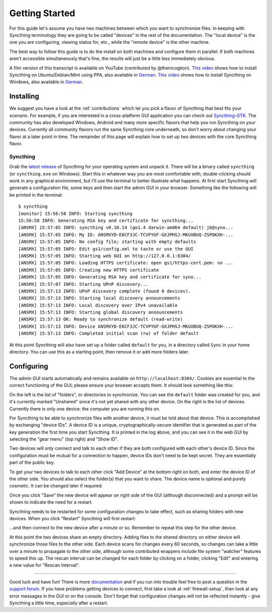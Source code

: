 .. _getting-started:

Getting Started
===============

For this guide let's assume you have two machines between which you want
to synchronise files. In keeping with Syncthing terminology they are
going to be called "devices" in the rest of the documentation. The
"local device" is the one you are configuring, viewing status for, etc.,
while the "remote device" is the other machine.

The best way to follow this guide is to do the install on both machines
and configure them in parallel. If both machines aren't accessible
simultaneously that's fine, the results will just be a little less
immediately obvious.

A film version of this transcript is available on YouTube (contributed by
@theincogtion). `This video <https://www.youtube.com/watch?v=foTxCfhxVLE>`__
shows how to install Syncthing on Ubuntu/Debian/Mint using PPA, also available
in `German <https://www.youtube.com/watch?v=Gh5nUlDzqJc>`__. `This video
<https://www.youtube.com/watch?v=2QcO8ikxzxA>`__ shows how to install Syncthing
on Windows, also available in `German
<https://www.youtube.com/watch?v=7LziT3KDiMU>`__.

Installing
----------

We suggest you have a look at the :ref:`contributions` which let
you pick a flavor of Syncthing that best fits your scenario. For example, if you
are interested in a cross-platform GUI application you can check out
`Syncthing-GTK`_. The community has also developed Windows, Android and many
more specific flavors that help you run Syncthing on your devices. Currently
all community flavors run the same Syncthing core underneath, so don't worry
about changing your flavor at a later point in time. The remainder of this page
will explain how to set up two devices with the core Syncthing flavor.

.. _`Syncthing-GTK`: https://github.com/syncthing/syncthing-gtk

Syncthing
~~~~~~~~~

Grab the `latest release`_ of Syncthing for your operating system and unpack
it. There will be a binary called ``syncthing`` (or ``syncthing.exe`` on
Windows). Start this in whatever way you are most comfortable with;
double-clicking should work in any graphical environment, but I'll use the
terminal to better illustrate what happens. At first start Syncthing will
generate a configuration file, some keys and then start the admin GUI in your
browser. Something like the following will be printed in the terminal::

    $ syncthing
    [monitor] 15:56:58 INFO: Starting syncthing
    15:56:58 INFO: Generating RSA key and certificate for syncthing...
    [ANSMX] 15:57:05 INFO: syncthing v0.10.14 (go1.4 darwin-amd64 default) jb@syno...
    [ANSMX] 15:57:05 INFO: My ID: ANSMXYD-E6CF3JC-TCVPYGF-GXJPHSJ-MKUXBUQ-ZSPOKXH-...
    [ANSMX] 15:57:05 INFO: No config file; starting with empty defaults
    [ANSMX] 15:57:05 INFO: Edit gs1/config.xml to taste or use the GUI
    [ANSMX] 15:57:05 INFO: Starting web GUI on http://127.0.0.1:8384/
    [ANSMX] 15:57:05 INFO: Loading HTTPS certificate: open gs1/https-cert.pem: no ...
    [ANSMX] 15:57:05 INFO: Creating new HTTPS certificate
    [ANSMX] 15:57:05 INFO: Generating RSA key and certificate for syno...
    [ANSMX] 15:57:07 INFO: Starting UPnP discovery...
    [ANSMX] 15:57:13 INFO: UPnP discovery complete (found 0 devices).
    [ANSMX] 15:57:13 INFO: Starting local discovery announcements
    [ANSMX] 15:57:13 INFO: Local discovery over IPv4 unavailable
    [ANSMX] 15:57:13 INFO: Starting global discovery announcements
    [ANSMX] 15:57:13 OK: Ready to synchronize default (read-write)
    [ANSMX] 15:57:13 INFO: Device ANSMXYD-E6CF3JC-TCVPYGF-GXJPHSJ-MKUXBUQ-ZSPOKXH-...
    [ANSMX] 15:57:13 INFO: Completed initial scan (rw) of folder default

At this point Syncthing will also have set up a folder called
``default`` for you, in a directory called ``Sync`` in your home
directory. You can use this as a starting point, then remove it or add
more folders later.

.. _`latest release`: https://github.com/syncthing/syncthing/releases/latest

Configuring
-----------

The admin GUI starts automatically and remains available on
``http://localhost:8384/``. Cookies are essential to the correct functioning of the GUI; please ensure your browser accepts them. It should look something like this:

.. image:: gs1.png

On the left is the list of "folders", or directories to synchronize. You
can see the ``default`` folder was created for you, and it's currently
marked "Unshared" since it's not yet shared with any other device. On
the right is the list of devices. Currently there is only one device:
the computer you are running this on.

For Syncthing to be able to synchronize files with another device, it
must be told about that device. This is accomplished by exchanging
"device IDs". A device ID is a unique, cryptographically-secure
identifier that is generated as part of the key generation the first
time you start Syncthing. It is printed in the log above, and you can
see it in the web GUI by selecting the "gear menu" (top right) and "Show
ID".

Two devices will *only* connect and talk to each other if they are both configured with each other's device ID. Since the configuration must be mutual for
a connection to happen, device IDs don't need to be kept secret. They are essentially part of the public key.

To get your two devices to talk to each other click "Add Device" at the
bottom right on both, and enter the device ID of the other side. You
should also select the folder(s) that you want to share. The device name is optional and purely cosmetic. It can be changed later if required.

.. image:: gs2.png

Once you click "Save" the new device will appear on right side of the
GUI (although disconnected) and a prompt will be shown to indicate the
need for a restart.

.. image:: gs3.png

Syncthing needs to be restarted for some configuration changes to take
effect, such as sharing folders with new devices. When you click
"Restart" Syncthing will first restart:

.. image:: gs4.png

...and then connect to the new device after a minute or so. Remember to repeat this step for the other device.

.. image:: gs5.png

At this point the two devices share an empty directory. Adding files to
the shared directory on either device will synchronize those files to the
other side. Each device scans for changes every 60 seconds, so changes
can take a little over a minute to propagate to the other side, although some
contributed wrappers include file system "watcher" features to speed this up. The
rescan interval can be changed for each folder by clicking on a folder,
clicking "Edit" and entering a new value for "Rescan Interval".

--------------

Good luck and have fun! There is more `documentation
<https://docs.syncthing.net/>`__ and if you run into trouble feel free to post
a question in the `support forum <https://forum.syncthing.net/c/support>`__.
If you have problems getting devices to connect, first take a look at
:ref:`firewall-setup`, then look at any error messages in the GUI or on the
console. Don't forget that configuration changes will not be reflected
instantly - give Syncthing a little time, especially after a restart.
